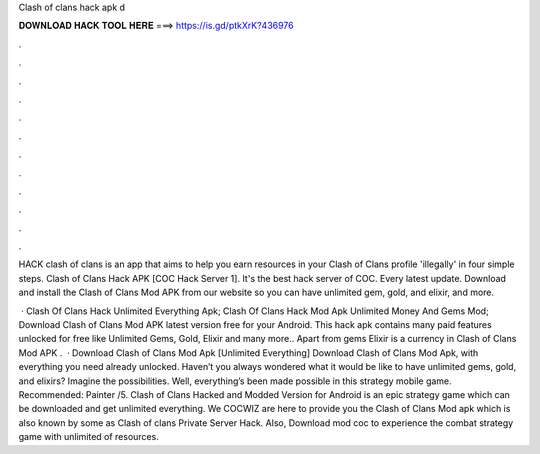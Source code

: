 Clash of clans hack apk d



𝐃𝐎𝐖𝐍𝐋𝐎𝐀𝐃 𝐇𝐀𝐂𝐊 𝐓𝐎𝐎𝐋 𝐇𝐄𝐑𝐄 ===> https://is.gd/ptkXrK?436976



.



.



.



.



.



.



.



.



.



.



.



.

HACK clash of clans is an app that aims to help you earn resources in your Clash of Clans profile 'illegally' in four simple steps. Clash of Clans Hack APK [COC Hack Server 1]. It's the best hack server of COC. Every latest update. Download and install the Clash of Clans Mod APK from our website so you can have unlimited gem, gold, and elixir, and more.

 · Clash Of Clans Hack Unlimited Everything Apk; Clash Of Clans Hack Mod Apk Unlimited Money And Gems Mod; Download Clash of Clans Mod APK latest version free for your Android. This hack apk contains many paid features unlocked for free like Unlimited Gems, Gold, Elixir and many more.. Apart from gems Elixir is a currency in Clash of Clans Mod APK .  · Download Clash of Clans Mod Apk [Unlimited Everything] Download Clash of Clans Mod Apk, with everything you need already unlocked. Haven’t you always wondered what it would be like to have unlimited gems, gold, and elixirs? Imagine the possibilities. Well, everything’s been made possible in this strategy mobile game. Recommended: Painter /5. Clash of Clans Hacked and Modded Version for Android is an epic strategy game which can be downloaded and get unlimited everything. We COCWIZ are here to provide you the Clash of Clans Mod apk which is also known by some as Clash of clans Private Server Hack. Also, Download mod coc to experience the combat strategy game with unlimited of resources.

